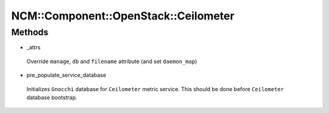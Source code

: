 
########################################
NCM\::Component\::OpenStack\::Ceilometer
########################################


Methods
=======



- _attrs
 
 Override ``manage``, ``db`` and ``filename`` attribute (and set ``daemon_map``)
 


- pre_populate_service_database
 
 Initializes ``Gnocchi`` database for ``Ceilometer`` metric service.
 This should be done before ``Ceilometer`` database bootstrap.
 



